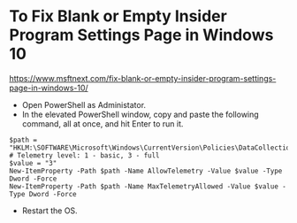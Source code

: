 * To Fix Blank or Empty Insider Program Settings Page in Windows 10
https://www.msftnext.com/fix-blank-or-empty-insider-program-settings-page-in-windows-10/
- Open PowerShell as Administator.
- In the elevated PowerShell window, copy and paste the following command, all at once, and hit Enter to run it.

#+begin_src 
$path = "HKLM:\SOFTWARE\Microsoft\Windows\CurrentVersion\Policies\DataCollection"
# Telemetry level: 1 - basic, 3 - full
$value = "3"
New-ItemProperty -Path $path -Name AllowTelemetry -Value $value -Type Dword -Force
New-ItemProperty -Path $path -Name MaxTelemetryAllowed -Value $value -Type Dword -Force
#+end_src

- Restart the OS.

